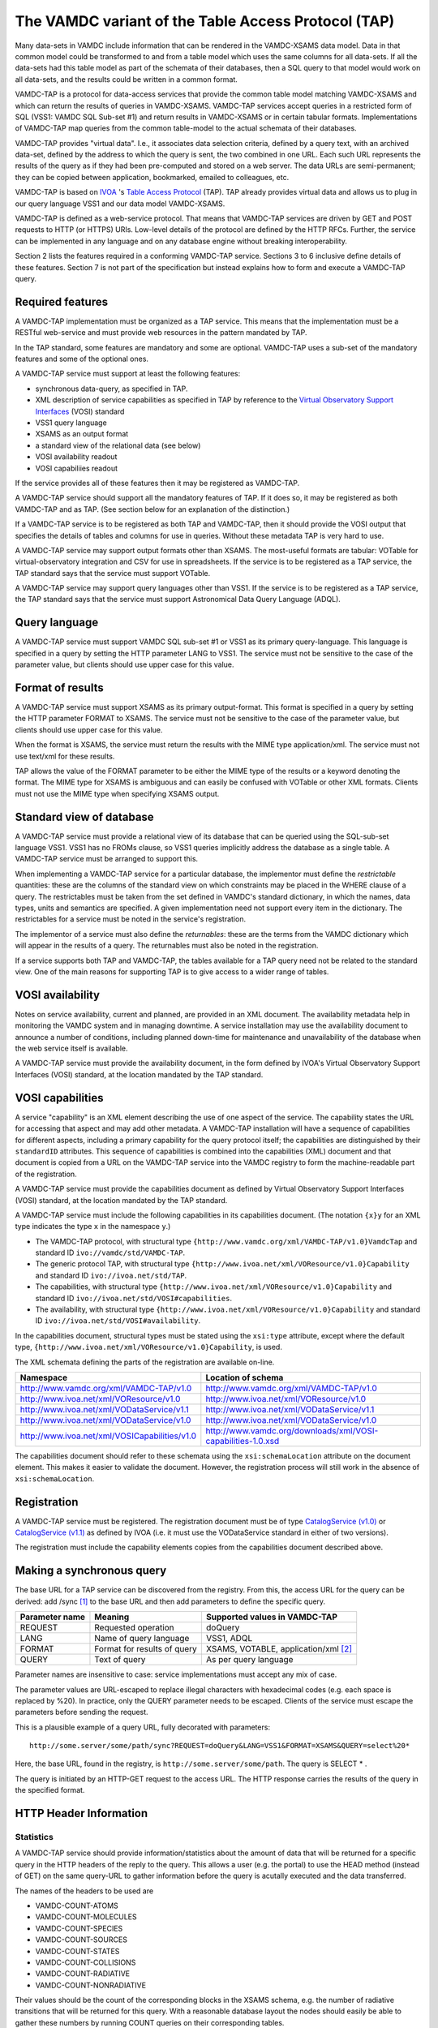 .. _vamdctap:


The VAMDC variant of the Table Access Protocol (TAP)
====================================================

Many data-sets in VAMDC include information that can be rendered in the VAMDC-XSAMS data model. Data in that common model could be transformed to and from a table model which uses the same columns for all data-sets. If all the data-sets had this table model as part of the schemata of their databases, then a SQL query to that model would work on all data-sets, and the results could be written in a common format.

VAMDC-TAP is a protocol for data-access services that provide the common table model matching VAMDC-XSAMS and which can return the results of queries in VAMDC-XSAMS. VAMDC-TAP services accept queries in a restricted form of SQL (VSS1: VAMDC SQL Sub-set #1) and return results in VAMDC-XSAMS or in certain tabular formats. Implementations of VAMDC-TAP map queries from the common table-model to the actual schemata of their databases.

VAMDC-TAP provides "virtual data". I.e., it associates data selection criteria, defined by a query text, with an archived data-set, defined by the address to which the query is sent, the two combined in one URL. Each such URL represents the results of the query as if they had been pre-computed and stored on a web server. The data URLs are semi-permanent; they can be copied between application, bookmarked, emailed to colleagues, etc.

VAMDC-TAP is based on `IVOA <http://www.ivoa.net/>`_ 's `Table Access Protocol <http://www.ivoa.net/Documents/TAPRegExt/20110127/index.html>`_ (TAP). TAP already provides virtual data and allows us to plug in our query language VSS1 and our data model VAMDC-XSAMS.

VAMDC-TAP is defined as a web-service protocol. That means that VAMDC-TAP services are driven by GET and POST requests to HTTP (or HTTPS) URIs. Low-level details of the protocol are defined by the HTTP RFCs. Further, the service can be implemented in any language and on any database engine without breaking interoperability.

Section 2 lists the features required in a conforming VAMDC-TAP service. Sections 3 to 6 inclusive define details of these features. Section 7 is not part of the specification but instead explains how to form and execute a VAMDC-TAP query.

Required features
-----------------

A VAMDC-TAP implementation must be organized as a TAP service.  This means that the implementation must be a RESTful web-service and must provide web resources in the pattern mandated by TAP.

In the TAP standard, some features are mandatory and some are optional. VAMDC-TAP uses a sub-set of the mandatory features and some of the optional ones.

A VAMDC-TAP service must support at least the following features:

* synchronous data-query, as specified in TAP.
* XML description of service capabilities as specified in TAP by reference to the `Virtual Observatory Support Interfaces <http://www.ivoa.net/Documents/VOSI/20100311>`_ (VOSI) standard
* VSS1 query language
* XSAMS as an output format
* a standard view of the relational data (see below)
* VOSI availability readout
* VOSI capabiliies readout

If the service provides all of these features then it may be registered as VAMDC-TAP.

A VAMDC-TAP service should support all the mandatory features of TAP. If it does so, it may be registered as both VAMDC-TAP and as TAP. (See section below for an explanation of the distinction.)

If a VAMDC-TAP service is to be registered as both TAP and VAMDC-TAP, then it should provide the VOSI output that specifies the details of tables and columns for use in queries. Without these metadata TAP is very hard to use.

A VAMDC-TAP service may support output formats other than XSAMS. The most-useful formats are tabular: VOTable for virtual-observatory integration and CSV for use in spreadsheets. If the service is to be registered as a TAP service, the TAP standard says that the service must support VOTable.

A VAMDC-TAP service may support query languages other than VSS1. If the service is to be registered as a TAP service, the TAP standard says that the service must support Astronomical Data Query Language (ADQL).

Query language
--------------

A VAMDC-TAP service must support VAMDC SQL sub-set #1 or VSS1 as its primary query-language. This language is specified in a query by setting the HTTP parameter LANG to VSS1. The service must not be sensitive to the case of the parameter value, but clients should use upper case for this value.

Format of results
------------------

A VAMDC-TAP service must support XSAMS as its primary output-format. This format is specified in a query by setting the HTTP parameter FORMAT to XSAMS. The service must not be sensitive to the case of the parameter value, but clients should use upper case for this value.

When the format is XSAMS, the service must return the results with the MIME type application/xml. The service must not use text/xml for these results.

TAP allows the value of the FORMAT parameter to be either the MIME type of the results or a keyword denoting the format. The MIME type for XSAMS is ambiguous and can easily be confused with VOTable or other XML formats. Clients must not use the MIME type when specifying XSAMS output. 

Standard view of database
-------------------------

A VAMDC-TAP service must provide a relational view of its database that can be queried using the SQL-sub-set language VSS1. VSS1 has no FROMs clause, so VSS1 queries implicitly address the database as a single table. A VAMDC-TAP service must be arranged to support this.
 
When implementing a VAMDC-TAP service for a particular database, the implementor must define the *restrictable* quantities: these are the columns of the standard view on which constraints may be placed in the WHERE clause of a query. The restrictables must be taken from the set defined in VAMDC's standard dictionary, in which the names, data types, units and semantics are specified. A given implementation need not support every item in the dictionary. The restrictables for a service must be noted in the service's registration.

The implementor of a service must also define the *returnables*: these are the terms from the VAMDC dictionary which will appear in the results of a query. The returnables must also be noted in the registration.

If a service supports both TAP and VAMDC-TAP, the tables available for a TAP query need not be related to the standard view. One of the main reasons for supporting TAP is to give access to a wider range of tables.

VOSI availability
-----------------
Notes on service availability, current and planned, are provided in an XML document. The availability metadata help in monitoring the VAMDC system and in managing downtime. A service installation may use the availability document to announce a number of conditions, including planned down-time for maintenance and unavailability of the database when the web service itself is available.

A VAMDC-TAP service must provide the availability document, in the form defined by IVOA's Virtual Observatory Support Interfaces (VOSI) standard, at the location mandated by the TAP standard.

VOSI capabilities
-----------------
A service "capability" is an XML element describing the use of one aspect of the service. The capability states the URL for accessing that aspect and may add other metadata. A VAMDC-TAP installation will have a sequence of capabilities for different aspects, including a primary capability for the query protocol itself; the capabilities are distinguished by their ``standardID`` attributes.  This sequence of capabilities is combined into the capabilities (XML) document and that document is copied from a URL on the VAMDC-TAP service into the VAMDC registry to form the machine-readable part of the registration.

A VAMDC-TAP service must provide the capabilities document as defined by Virtual Observatory Support Interfaces (VOSI) standard, at the location mandated by the TAP standard.

A VAMDC-TAP service must include the following capabilities in its capabilities document.
(The notation ``{x}y`` for an XML type indicates the type ``x`` in the namespace ``y``.)

* The VAMDC-TAP protocol, with structural type ``{http://www.vamdc.org/xml/VAMDC-TAP/v1.0}VamdcTap`` and standard ID ``ivo://vamdc/std/VAMDC-TAP``.

* The generic protocol TAP, with structural type ``{http://www.ivoa.net/xml/VOResource/v1.0}Capability`` and standard ID ``ivo://ivoa.net/std/TAP``.

* The capabilities, with structural type ``{http://www.ivoa.net/xml/VOResource/v1.0}Capability`` and standard ID ``ivo://ivoa.net/std/VOSI#capabilities``.

* The availability, with structural type ``{http://www.ivoa.net/xml/VOResource/v1.0}Capability`` and standard ID ``ivo://ivoa.net/std/VOSI#availability``.

In the capabilities document, structural types must be stated using the ``xsi:type`` attribute, except where the default type, ``{http://www.ivoa.net/xml/VOResource/v1.0}Capability``, is used.

The XML schemata defining the parts of the registration are available on-line.

=============================================   ==================
Namespace                                       Location of schema
=============================================   ==================
http://www.vamdc.org/xml/VAMDC-TAP/v1.0         http://www.vamdc.org/xml/VAMDC-TAP/v1.0
http://www.ivoa.net/xml/VOResource/v1.0         http://www.ivoa.net/xml/VOResource/v1.0
http://www.ivoa.net/xml/VODataService/v1.1      http://www.ivoa.net/xml/VODataService/v1.1
http://www.ivoa.net/xml/VODataService/v1.0      http://www.ivoa.net/xml/VODataService/v1.0
http://www.ivoa.net/xml/VOSICapabilities/v1.0   http://www.vamdc.org/downloads/xml/VOSI-capabilities-1.0.xsd
=============================================   ==================

The capabilities document should refer to these schemata using the ``xsi:schemaLocation`` attribute on the document element. This makes it easier to validate the document. However, the registration process will still work in the absence of ``xsi:schemaLocation``.
 


Registration
------------

A VAMDC-TAP service must be registered. The registration document must be of type `CatalogService (v1.0) <http://www.ivoa.net/xml/VODataService/v1.0>`_ or `CatalogService (v1.1) <http://www.ivoa.net/xml/VODataService/v1.1>`_ as defined by IVOA (i.e. it must use the VODataService standard in either of two versions).

The registration must include the capability elements copies from the capabilities document described above.

Making a synchronous query
--------------------------

The base URL for a TAP service can be discovered from the registry. From this, the access URL for the query can be derived: add /sync [#f1]_ to the base URL and then add parameters to define the specific query.


=====================  ============================  =============================
Parameter name         Meaning                       Supported values in VAMDC-TAP
=====================  ============================  =============================
REQUEST        	       Requested operation           doQuery
LANG                   Name of query language        VSS1, ADQL
FORMAT       	       Format for results of query   XSAMS, VOTABLE, application/xml [#f2]_
QUERY                  Text of query                 As per query language
=====================  ============================  =============================


Parameter names are insensitive to case: service implementations must accept any mix of case.

The parameter values are URL-escaped to replace illegal characters with hexadecimal codes (e.g. each space is replaced by %20). In practice, only the QUERY parameter needs to be escaped. Clients of the service must escape the parameters before sending the request.

This is a plausible example of a query URL, fully decorated with parameters::

	http://some.server/some/path/sync?REQUEST=doQuery&LANG=VSS1&FORMAT=XSAMS&QUERY=select%20*

Here, the base URL, found in the registry, is ``http://some.server/some/path``. The query is SELECT * .

The query is initiated by an HTTP-GET request to the access URL. The HTTP response carries the results of the query in the specified format.


HTTP Header Information
-----------------------------

Statistics
~~~~~~~~~~~~~~~

A VAMDC-TAP service should provide information/statistics about the amount of
data that will be returned for a specific query in the HTTP headers of the
reply to the query. This allows a user (e.g. the portal) to use the HEAD method
(instead of GET) on the same query-URL to gather information before the query
is acutally executed and the data transferred.

The names of the headers to be used are

* VAMDC-COUNT-ATOMS
* VAMDC-COUNT-MOLECULES
* VAMDC-COUNT-SPECIES
* VAMDC-COUNT-SOURCES
* VAMDC-COUNT-STATES
* VAMDC-COUNT-COLLISIONS
* VAMDC-COUNT-RADIATIVE
* VAMDC-COUNT-NONRADIATIVE

Their values should be the count of the corresponding blocks in the XSAMS
schema, e.g. the number of radiative transitions that will be returned for this
query. With a reasonable database layout the nodes should easily be able to
gather these numbers by running COUNT queries on their corresponding tables.

Volume limitation
~~~~~~~~~~~~~~~~~~~~~

A VAMDC-TAP service can limit the amount of data it returns via the synchronous
interface, for example to prevent the fetching of the whole database or for
performance reasons. The service must then fill the HTTP-header of the response
with the field VAMDC-TRUNCATED that contains the percentage that the returned
data represent with respect to the total amount available for that query. It is
up to each service to decide both where to put the limit and how to implement
it, for example the number of states or transitions.


Document size estimate
~~~~~~~~~~~~~~~~~~~~~~~~

**VAMDC-APPROX-SIZE** HTTP header is intended to provide the estimation of the size of the response document.
It should return an integer value, representing estimate uncompressed document size in megabytes.


Volume limitation example
^^^^^^^^^^^^^^^^^^^^^^^^^^

Volume example is implemented for the Django-based prototypes and
activated for the VALD node which now returns max 1000 transitions (plus
corresponding states and sources, of course). Similar limits are easily done
for the other nodes in a few lines of code. In addition to the HTTP-header, the
VAMDC-XSAMS generator also puts a comment into the beginning of the XML-document
which also notifies of the truncation.

For example, a query like this::

    wget -S -O bla.xml "http://vamdc.fysast.uu.se:8888/node/vald//tap/sync/?REQUEST=doQuery&LANG=VSS1&FORMAT=XSAMS&QUERY=SELECT+*+WHERE+RadTransWavelengthExperimentalValue+%3E%3D+4000.0+AND+RadTransWavelengthExperimentalValue+%3C%3D+5002.0"

will show the HTTP-header as::

    VAMDC-TRUNCATED: 2.9 %

In Django node software implementation you will also find the following section at the top of the returned XML::

    <!--
      ATTENTION: The amount of data returned has been truncated by the node.
      The data below represent 2.9 percent of all available data at this node that
      matched the query.
    -->


HTTP result codes
---------------------

Following HTTP result codes should be implemented by the node software for the SYNC TAP endpoint:

==========	====================	=========================	====================
HTTP Code	meaning             	Content type				Response body
==========	====================	=========================	====================
200		Request processed 	application/x-xsams+xml		XSAMS instance document
		normally, data is 
		present.
            
204		Request processed,	none				none
		but no matching 
		data found
            
400 		bad request with	application/x-votable+xml	votable with error message
		malformed query 
		string or missing 
		restrictable 
            
404		not used, will be	unspecified, may be		unspecified, may be the
		encountered if the	application/x-votable+xml	votable with error message
		endpoint is wrong 
            
500		internal crash		unspecified, may be		unspecified, may be the
					application/x-votable+xml	votable with error message
==========	====================	=========================	====================


.. rubric:: Footnotes

.. [#f1] This access-URL identifies the web-resource for synchronous queries. Asynchronous queries are sent to a separate web-resource.
.. [#f2] Implies VOTable.